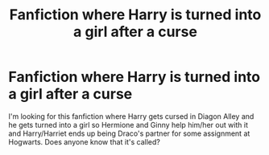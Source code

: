 #+TITLE: Fanfiction where Harry is turned into a girl after a curse

* Fanfiction where Harry is turned into a girl after a curse
:PROPERTIES:
:Author: AttackWithHugs
:Score: 7
:DateUnix: 1405314088.0
:DateShort: 2014-Jul-14
:FlairText: Request
:END:
I'm looking for this fanfiction where Harry gets cursed in Diagon Alley and he gets turned into a girl so Hermione and Ginny help him/her out with it and Harry/Harriet ends up being Draco's partner for some assignment at Hogwarts. Does anyone know that it's called?

